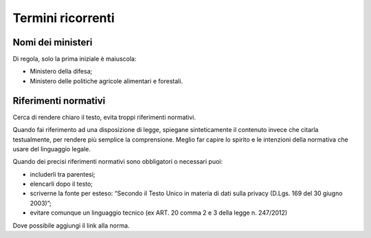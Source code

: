 Termini ricorrenti
==================

Nomi dei ministeri
------------------

Di regola, solo la prima iniziale è maiuscola:

- Ministero della difesa;

- Ministero delle politiche agricole alimentari e forestali.

Riferimenti normativi
---------------------

Cerca di rendere chiaro il testo, evita troppi riferimenti normativi. 

Quando fai riferimento ad una disposizione di legge, spiegane sinteticamente il contenuto invece che citarla testualmente, per rendere più semplice la comprensione. Meglio far capire lo spirito e le intenzioni della normativa che usare del linguaggio legale.

Quando dei precisi riferimenti normativi sono obbligatori o necessari puoi:

- includerli tra parentesi;

- elencarli dopo il testo;

- scriverne la fonte per esteso: “Secondo il Testo Unico in materia di dati sulla privacy (D.Lgs. 169 del 30 giugno 2003)”;

- evitare comunque un linguaggio tecnico (ex ART. 20 comma 2 e 3 della legge n. 247/2012)

Dove possibile aggiungi il link alla norma.
